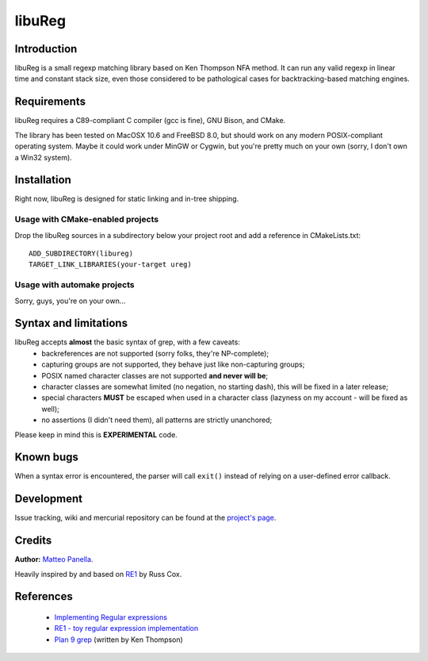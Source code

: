 =======
libuReg
=======

Introduction
------------

libuReg is a small regexp matching library based on Ken Thompson NFA method. It
can run any valid regexp in linear time and constant stack size, even those
considered to be pathological cases for backtracking-based matching engines.

Requirements
------------
libuReg requires a C89-compliant C compiler (gcc is fine), GNU Bison, and
CMake.

The library has been tested on MacOSX 10.6 and FreeBSD 8.0, but should work on
any modern POSIX-compliant operating system. Maybe it could work under MinGW
or Cygwin, but you're pretty much on your own (sorry, I don't own a Win32
system).

Installation
------------
Right now, libuReg is designed for static linking and in-tree shipping.

Usage with CMake-enabled projects
~~~~~~~~~~~~~~~~~~~~~~~~~~~~~~~~~
Drop the libuReg sources in a subdirectory below your project root and add a
reference in CMakeLists.txt:

::
 
 ADD_SUBDIRECTORY(libureg)
 TARGET_LINK_LIBRARIES(your-target ureg)

Usage with automake projects
~~~~~~~~~~~~~~~~~~~~~~~~~~~~
Sorry, guys, you're on your own...

Syntax and limitations
----------------------
libuReg accepts **almost** the basic syntax of grep, with a few caveats:
 * backreferences are not supported (sorry folks, they're NP-complete);
 * capturing groups are not supported, they behave just like non-capturing
   groups;
 * POSIX named character classes are not supported **and never will be**;
 * character classes are somewhat limited (no negation, no starting dash),
   this will be fixed in a later release;
 * special characters **MUST** be escaped when used in a character class
   (lazyness on my account - will be fixed as well);
 * no assertions (I didn't need them), all patterns are strictly unanchored;

Please keep in mind this is **EXPERIMENTAL** code.

Known bugs
----------
When a syntax error is encountered, the parser will call ``exit()`` instead of
relying on a user-defined error callback.

Development
-----------
Issue tracking, wiki and mercurial repository can be found at the `project's page <http://bitbucket.org/rfc1459/libureg/>`_.

Credits
-------

**Author:** `Matteo Panella <morpheus@level28.org>`_.

Heavily inspired by and based on `RE1 <http://code.google.com/p/re1/>`_ by Russ Cox.

References
----------
 * `Implementing Regular expressions <http://swtch.com/~rsc/regexp/>`_
 * `RE1 - toy regular expression implementation <http://code.google.com/p/re1/>`_
 * `Plan 9 grep <http://swtch.com/usr/local/plan9/src/cmd/grep/>`_ (written by Ken Thompson)
